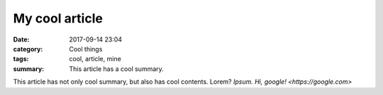 My cool article
###############

:date: 2017-09-14 23:04
:category: Cool things
:tags: cool, article, mine
:summary: This article has a cool summary.

This article has not only cool summary, but also has cool contents. Lorem?
*Ipsum.* `Hi, google! <https://google.com>`
